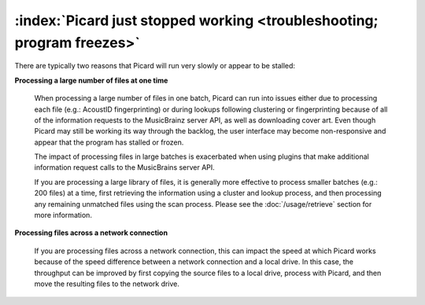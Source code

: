.. MusicBrainz Picard Documentation Project

:index:`Picard just stopped working <troubleshooting; program freezes>`
========================================================================

There are typically two reasons that Picard will run very slowly or appear to be stalled:

**Processing a large number of files at one time**

    When processing a large number of files in one batch, Picard can run into issues either due to processing each file (e.g.:
    AcoustID fingerprinting) or during lookups following clustering or fingerprinting because of all of the information requests
    to the MusicBrainz server API, as well as downloading cover art.  Even though Picard may still be working its way through
    the backlog, the user interface may become non-responsive and appear that the program has stalled or frozen.

    The impact of processing files in large batches is exacerbated when using plugins that make additional information request
    calls to the MusicBrains server API.

    If you are processing a large library of files, it is generally more effective to process smaller batches (e.g.: 200 files)
    at a time, first retrieving the information using a cluster and lookup process, and then processing any remaining unmatched
    files using the scan process.  Please see the :doc:`/usage/retrieve` section for more information.

**Processing files across a network connection**

    If you are processing files across a network connection, this can impact the speed at which Picard works because of the speed
    difference between a network connection and a local drive.  In this case, the throughput can be improved by first copying the
    source files to a local drive, process with Picard, and then move the resulting files to the network drive.
